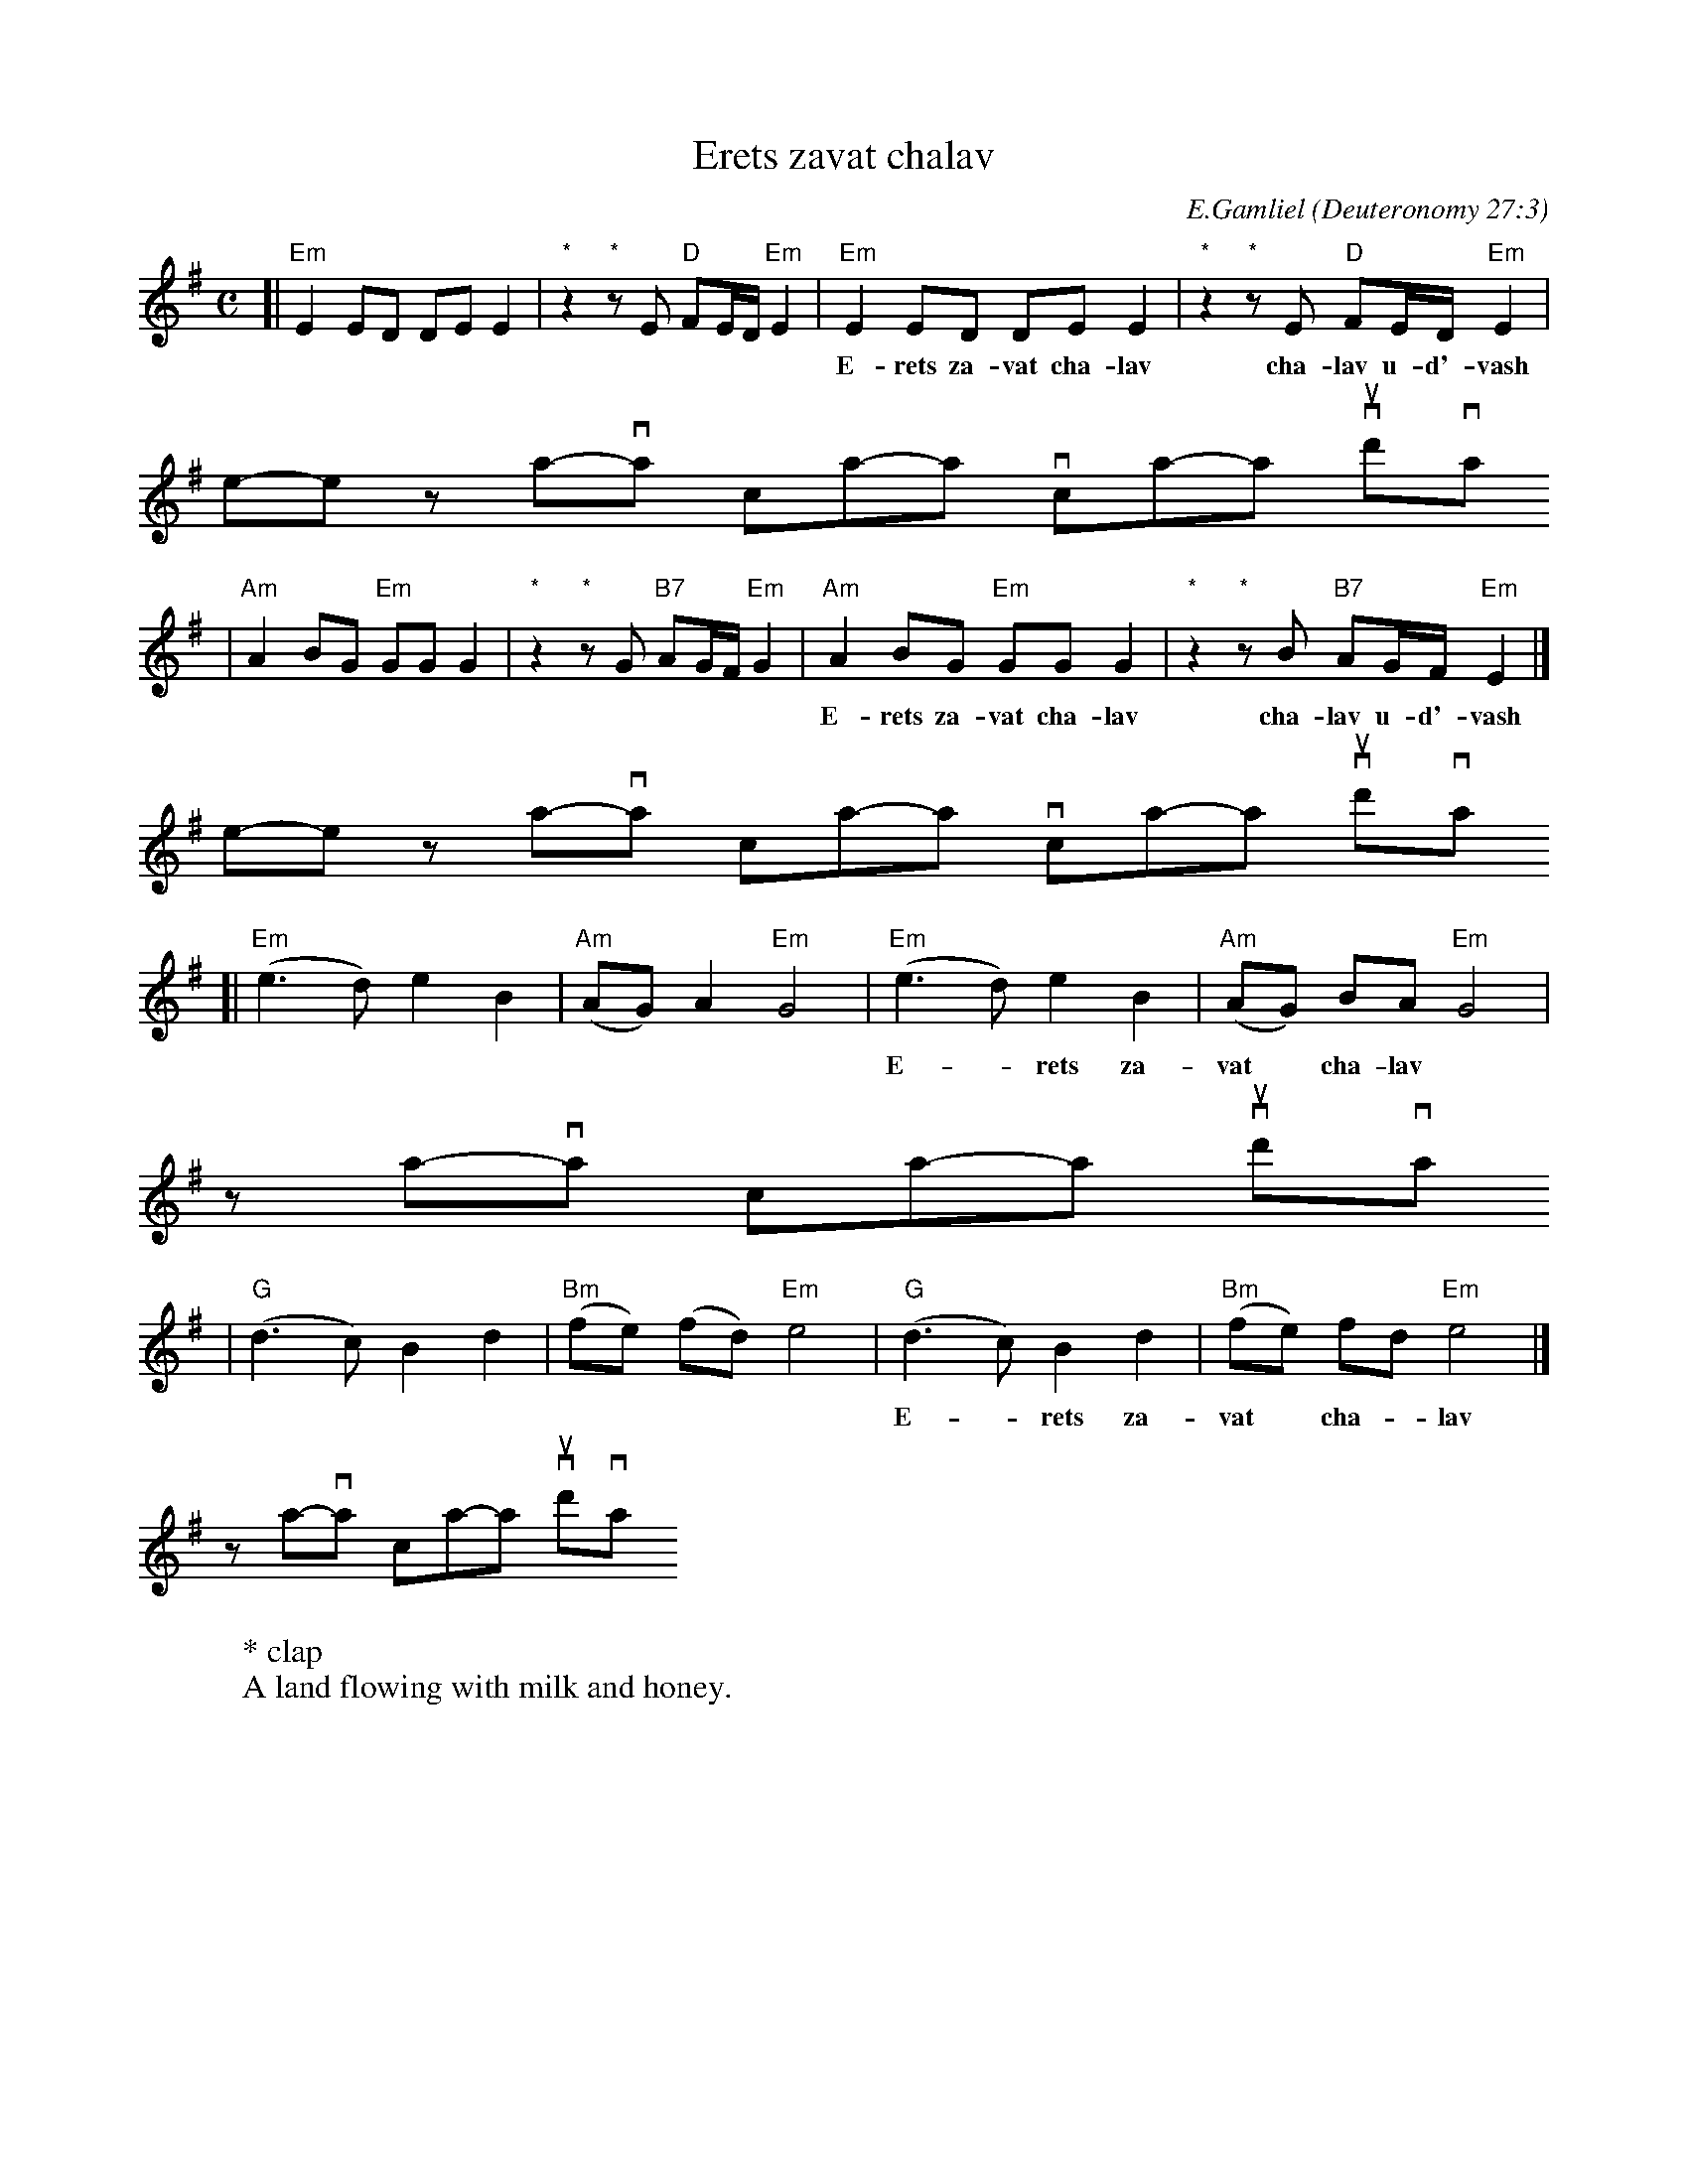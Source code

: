 X: 1
T: Erets zavat chalav
C: E.Gamliel
O: Deuteronomy 27:3
W: * clap
W: A land flowing with milk and honey.
N: May be sung as a 2-part round
M: C
L: 1/8
K: Em
[| "Em"E2 ED DE E2 | "*"z2 "*"zE "D"FE/D/ "Em"E2 \
|  "Em"E2 ED DE E2 | "*"z2 "*"zE "D"FE/D/ "Em"E2 |
w:	E-rets za-vat cha-lav cha-lav u-d'-vash \
	e-rets za-vat cha-lav cha-lav u-d'-vash
| "Am"A2 BG "Em"GG G2 | "*"z2 "*"zG "B7"AG/F/ "Em"G2 \
| "Am"A2 BG "Em"GG G2 | "*"z2 "*"zB "B7"AG/F/ "Em"E2 |]
w:	E-rets za-vat cha-lav cha-lav u-d'-vash \
	e-rets za-vat cha-lav cha-lav u-d'-vash
[|"Em"(e3 d)  e2 B2 | "Am"(AG) A2 "Em"G4 \
| "Em"(e3 d)  e2 B2 | "Am"(AG) BA "Em"G4 |
w:	E-*rets za-vat* cha-lav \
	za-*vat cha-lav* u-d'-vash
| "G"(d3 c) B2 d2 | "Bm"(fe) (fd) "Em"e4 \
| "G"(d3 c) B2 d2 | "Bm"(fe)  fd  "Em"e4 |]
w:	E-*rets za-vat* cha-*lav \
	za-*vat cha-lav* u-d'-vash
